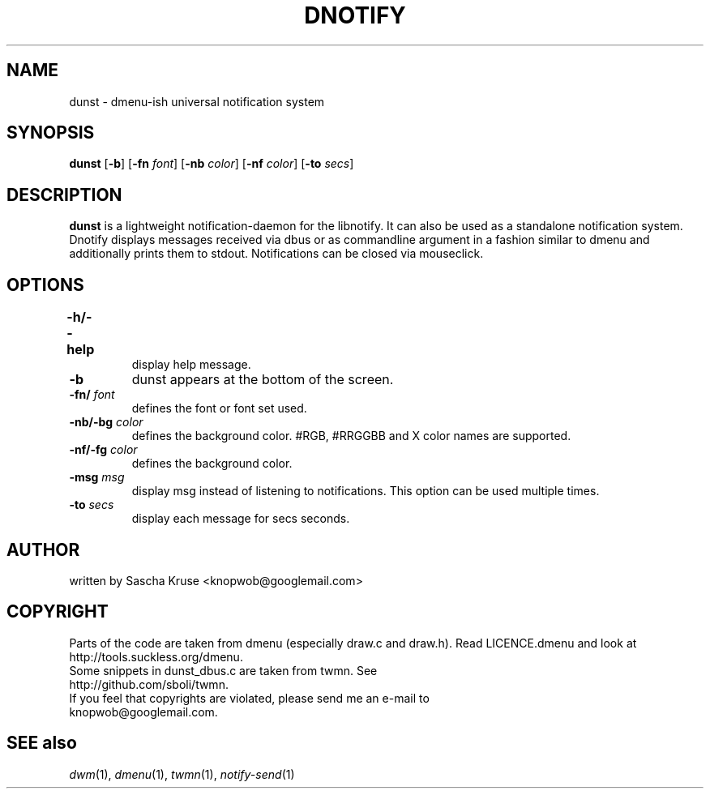 .TH DNOTIFY 1
.SH NAME
dunst \- dmenu\-ish universal notification system
.SH SYNOPSIS
.B dunst
.RB [ \-b ]
.RB [ \-fn
.IR font ]
.RB [ \-nb
.IR color ]
.RB [ \-nf
.IR color ]
.RB [ \-to
.IR secs ]
.P
.SH DESCRIPTION
.B dunst 
is a lightweight notification\-daemon for the libnotify. It can also be used as a standalone notification system. Dnotify displays messages received via dbus or as commandline argument in a fashion similar to dmenu and additionally prints them to stdout. Notifications can be closed via mouseclick.
.SH OPTIONS
.TP
.B \-h/\-\-help	
display help message.
.TP
.B \-b
dunst appears at the bottom of the screen.
.TP
.BI \-fn/ " font"
defines the font or font set used.
.TP
.BI \-nb/\-bg " color"
defines the background color. #RGB, #RRGGBB and X color names are supported.
.TP
.BI \-nf/\-fg " color" 
defines the background color.
.TP
.BI \-msg " msg"
display msg instead of listening to notifications. This option can be used multiple times.
.TP
.BI \-to " secs"
display each message for secs seconds.
.SH AUTHOR
written by Sascha Kruse <knopwob@googlemail.com>
.SH COPYRIGHT
Parts of the code are taken from dmenu (especially draw.c and draw.h). 
Read LICENCE.dmenu and look at http://tools.suckless.org/dmenu.
.TP
Some snippets in dunst_dbus.c are taken from twmn. See http://github.com/sboli/twmn.
.TP
If you feel that copyrights are violated, please send me an e-mail to knopwob@googlemail.com.
.SH SEE also
.IR dwm (1),
.IR dmenu (1),
.IR twmn (1),
.IR notify-send (1)
